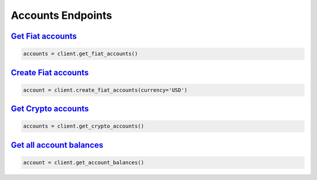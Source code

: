 Accounts Endpoints
==================


`Get Fiat accounts <quoine.html#quoine.client.Client.get_fiat_accounts>`_
^^^^^^^^^^^^^^^^^^^^^^^^^^^^^^^^^^^^^^^^^^^^^^^^^^^^^^^^^^^^^^^^^^^^^^^^^

.. code:: python

    accounts = client.get_fiat_accounts()


`Create Fiat accounts <quoine.html#quoine.client.Client.create_fiat_account>`_
^^^^^^^^^^^^^^^^^^^^^^^^^^^^^^^^^^^^^^^^^^^^^^^^^^^^^^^^^^^^^^^^^^^^^^^^^^^^^^

.. code:: python

    account = client.create_fiat_accounts(currency='USD')


`Get Crypto accounts <quoine.html#quoine.client.Client.get_crypto_accounts>`_
^^^^^^^^^^^^^^^^^^^^^^^^^^^^^^^^^^^^^^^^^^^^^^^^^^^^^^^^^^^^^^^^^^^^^^^^^^^^^

.. code:: python

    accounts = client.get_crypto_accounts()


`Get all account balances <quoine.html#quoine.client.Client.get_account_balances>`_
^^^^^^^^^^^^^^^^^^^^^^^^^^^^^^^^^^^^^^^^^^^^^^^^^^^^^^^^^^^^^^^^^^^^^^^^^^^^^^^^^^^

.. code:: python

    account = client.get_account_balances()
